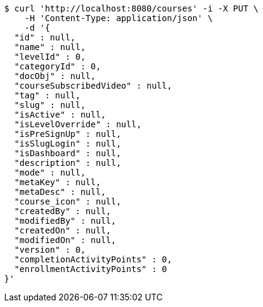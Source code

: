 [source,bash]
----
$ curl 'http://localhost:8080/courses' -i -X PUT \
    -H 'Content-Type: application/json' \
    -d '{
  "id" : null,
  "name" : null,
  "levelId" : 0,
  "categoryId" : 0,
  "docObj" : null,
  "courseSubscribedVideo" : null,
  "tag" : null,
  "slug" : null,
  "isActive" : null,
  "isLevelOverride" : null,
  "isPreSignUp" : null,
  "isSlugLogin" : null,
  "isDashboard" : null,
  "description" : null,
  "mode" : null,
  "metaKey" : null,
  "metaDesc" : null,
  "course_icon" : null,
  "createdBy" : null,
  "modifiedBy" : null,
  "createdOn" : null,
  "modifiedOn" : null,
  "version" : 0,
  "completionActivityPoints" : 0,
  "enrollmentActivityPoints" : 0
}'
----